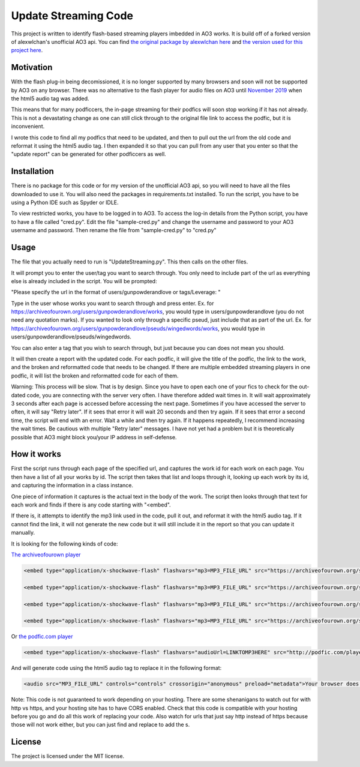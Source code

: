 Update Streaming Code
======

This project is written to identify flash-based streaming players imbedded in AO3 works. It is build off of a forked version of alexwlchan's unofficial AO3 api.
You can find `the original package by alexwlchan here <https://github.com/alexwlchan/ao3/>`_ and `the version used for this project here <https://github.com/casswe368/ao3>`_.



Motivation
**********

With the flash plug-in being decomissioned, it is no longer supported by many browsers and soon will not be supported by AO3 on any browser. There was no alternative to the flash player for audio files on AO3 until `November 2019 <https://archiveofourown.org/admin_posts/14125>`_ when the html5 audio tag was added.

This means that for many podficcers, the in-page streaming for their podfics will soon stop working if it has not already. This is not a devastating change as one can still click through to the original file link to access the podfic, but it is inconvenient.

I wrote this code to find all my podfics that need to be updated, and then to pull out the url from the old code and reformat it using the html5 audio tag. I then expanded it so that you can pull from any user that you enter so that the "update report" can be generated for other podficcers as well.

Installation
************

There is no package for this code or for my version of the unofficial AO3 api, so you will need to have all the files downloaded to use it. You will also need the packages in requirements.txt installed. To run the script, you have to be using a Python IDE such as Spyder or IDLE.

To view restricted works, you have to be logged in to AO3. To access the log-in details from the Python script, you have to have a file called "cred.py". Edit the file "sample-cred.py" and change the username and password to your AO3 username and password. Then rename the file from "sample-cred.py" to "cred.py"


Usage
*****

The file that you actually need to run is "UpdateStreaming.py". This then calls on the other files.

It will prompt you to enter the user/tag you want to search through. You only need to include part of the url as everything else is already included in the script. You will be prompted:

"Please specify the url in the format of users/gunpowderandlove or tags/Leverage: "

Type in the user whose works you want to search through and press enter. Ex. for https://archiveofourown.org/users/gunpowderandlove/works, you would type in users/gunpowderandlove (you do not need any quotation marks). If you wanted to look only through a specific pseud, just include that as part of the url. Ex. for https://archiveofourown.org/users/gunpowderandlove/pseuds/wingedwords/works, you would type in users/gunpowderandlove/pseuds/wingedwords.

You can also enter a tag that you wish to search through, but just because you can does not mean you should.

It will then create a report with the updated code. For each podfic, it will give the title of the podfic, the link to the work, and the broken and reformatted code that needs to be changed. If there are multiple embedded streaming players in one podfic, it will list the broken and reformatted code for each of them.

Warning: This process will be slow. That is by design. Since you have to open each one of your fics to check for the out-dated code, you are connecting with the server very often. I have therefore added wait times in. It will wait approximately 3 seconds after each page is accessed before accessing the next page. Sometimes if you have accessed the server to often, it will say "Retry later". If it sees that error it will wait 20 seconds and then try again. If it sees that error a second time, the script will end with an error. Wait a while and then try again. If it happens repeatedly, I recommend increasing the wait times. Be cautious with multiple "Retry later" messages. I have not yet had a problem but it is theoretically possible that AO3 might block you/your IP address in self-defense.


How it works
*****

First the script runs through each page of the specified url, and captures the work id for each work on each page. You then have a list of all your works by id. The script then takes that list and loops through it, looking up each work by its id, and capturing the information in a class instance.

One piece of information it captures is the actual text in the body of the work. The script then looks through that text for each work and finds if there is any code starting with "<embed".

If there is, it attempts to identify the mp3 link used in the code, pull it out, and reformat it with the html5 audio tag. If it cannot find the link, it will not generate the new code but it will still include it in the report so that you can update it manually.

It is looking for the following kinds of code:

`The archiveofourown player <https://archiveofourown.org/admin_posts/250>`_

.. code-block:: pycon
	
	<embed type="application/x-shockwave-flash" flashvars="mp3=MP3_FILE_URL" src="https://archiveofourown.org/system/dewplayer/dewplayer.swf" width="200" height="27" allowscriptaccess="never" allownetworking="internal"></embed>
	
	<embed type="application/x-shockwave-flash" flashvars="mp3=MP3_FILE_URL" src="https://archiveofourown.org/system/dewplayer/dewplayer-vol.swf" width="250" height="27" allowscriptaccess="never" allownetworking="internal"></embed>
	
	<embed type="application/x-shockwave-flash" flashvars="mp3=MP3_FILE_URL" src="https://archiveofourown.org/system/dewplayer/dewplayer-bubble.swf" width="250" height="65" allowscriptaccess="never" allownetworking="internal"></embed>
	
	<embed type="application/x-shockwave-flash" flashvars="mp3=MP3_FILE_URL" src="https://archiveofourown.org/system/dewplayer/dewplayer-bubble-vol.swf" width="250" height="65" allowscriptaccess="never" allownetworking="internal"></embed>
	
Or `the podfic.com player <http://podfic.com/>`_

.. code-block:: pycon

	<embed type="application/x-shockwave-flash" flashvars="audioUrl=LINKTOMP3HERE" src="http://podfic.com/player/audio-player.swf" width="400" height="27" allowscriptaccess="never" allownetworking="internal"></embed>


And will generate code using the html5 audio tag to replace it in the following format:

.. code-block:: pycon

	<audio src="MP3_FILE_URL" controls="controls" crossorigin="anonymous" preload="metadata">Your browser does not support streaming with the HTML5 audio tag, but you can still <a href="MP3_FILE_URL">play this podfic</a> in another tab.</audio>
   
Note: This code is not guaranteed to work depending on your hosting. There are some shenanigans to watch out for with http vs https, and your hosting site has to have CORS enabled. Check that this code is compatible with your hosting before you go and do all this work of replacing your code. Also watch for urls that just say http instead of https because those will not work either, but you can just find and replace to add the s.

License
*******

The project is licensed under the MIT license.
